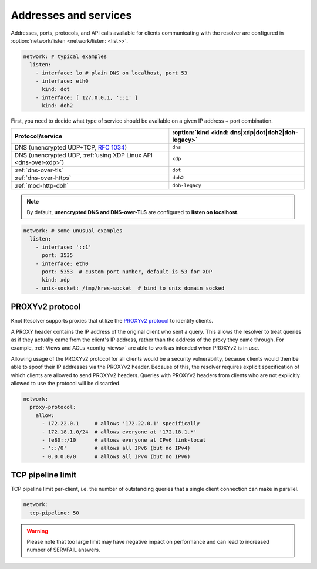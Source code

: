 .. SPDX-License-Identifier: GPL-3.0-or-later

Addresses and services
----------------------

Addresses, ports, protocols, and API calls available for clients communicating
with the resolver are configured in :option:`network/listen <network/listen: <list>>`.

.. code-block:: yaml

   network: # typical examples
     listen:
       - interface: lo # plain DNS on localhost, port 53
       - interface: eth0
         kind: dot
       - interface: [ 127.0.0.1, '::1' ]
         kind: doh2

First, you need to decide what type of service should be available on a given IP
address + port combination.

.. csv-table::
   :header: "Protocol/service", :option:`kind <kind: dns|xdp|dot|doh2|doh-legacy>`

   "DNS (unencrypted UDP+TCP, :rfc:`1034`)","``dns``"
   "DNS (unencrypted UDP, :ref:`using XDP Linux API <dns-over-xdp>`)","``xdp``"
   ":ref:`dns-over-tls`","``dot``"
   ":ref:`dns-over-https`","``doh2``"
   ":ref:`mod-http-doh`","``doh-legacy``"

.. note::

   By default, **unencrypted DNS and DNS-over-TLS** are configured to **listen on localhost**.

.. option:: network/listen: <list>

   .. option:: unix-socket: <path>

      Path to a unix domain socket to listen on.

   .. option:: interface: <address or interface>

      IP address or interface name to listen on. May also be a list of addresses
      and interface names. Optionally, the port number may be specified using
      ``@`` as a separator, e.g. ``127.0.0.1@3535`` or ``eth0@5353``.

      .. warning::

         On machines with multiple IP addresses, avoid listening on wildcards like
         ``0.0.0.0`` or ``::``. If a client can be reached through multiple addresses,
         UDP answers from a wildcard address might pick a wrong source address - most
         well-behaved clients will then refuse such a response.

   .. option:: port: <1-65535>

      :default: 53 (dns, xdp), 853 (dot), 443 (doh2, doh-legacy)

      Port number to listen on.

   .. option:: kind: dns|xdp|dot|doh2|doh-legacy

      :default: dns

      DNS query transport protocol.

   .. option:: freebind: true|false

      :default: false

      Freebind allows binding to a non-local or not yet available address.

.. code-block:: yaml

   network: # some unusual examples
     listen:
       - interface: '::1'
         port: 3535
       - interface: eth0
         port: 5353  # custom port number, default is 53 for XDP
         kind: xdp
       - unix-socket: /tmp/kres-socket  # bind to unix domain socked


.. _config-network-proxyv2:

PROXYv2 protocol
^^^^^^^^^^^^^^^^

Knot Resolver supports proxies that utilize the `PROXYv2 protocol <https://www.haproxy.org/download/2.5/doc/proxy-protocol.txt>`_
to identify clients.

A PROXY header contains the IP address of the original client who sent a query.
This allows the resolver to treat queries as if they actually came from the
client's IP address, rather than the address of the proxy they came through. For
example, :ref:`Views and ACLs <config-views>` are able to work as intended when
PROXYv2 is in use.

Allowing usage of the PROXYv2 protocol for all clients would be a security
vulnerability, because clients would then be able to spoof their IP addresses
via the PROXYv2 header. Because of this, the resolver requires explicit
specification of which clients are allowed to send PROXYv2 headers. Queries with
PROXYv2 headers from clients who are not explicitly allowed to use the protocol
will be discarded.

.. option:: network/proxy-protocol: false|<options>

   :default: false

   .. option:: allow: <list of addresses and subnets>

      Allow usage of the PROXYv2 protocol headers by clients on the specified
      addresses. It is possible to permit whole networks to send PROXYv2 headers
      by specifying the network mask using the CIDR notation
      (e.g. ``172.22.0.0/16``). IPv4 as well as IPv6 addresses are supported.

      If you wish to allow all clients to use PROXYv2 (e.g. because you have this
      kind of security handled on another layer of your network infrastructure),
      you can specify a netmask of ``/0``. Please note that this setting is
      address-family-specific, so this needs to be applied to both IPv4 and IPv6
      separately.

.. code-block:: yaml

   network:
     proxy-protocol:
       allow:
         - 172.22.0.1     # allows '172.22.0.1' specifically
         - 172.18.1.0/24  # allows everyone at '172.18.1.*'
         - fe80::/10      # allows everyone at IPv6 link-local
         - '::/0'         # allows all IPv6 (but no IPv4)
         - 0.0.0.0/0      # allows all IPv4 (but no IPv6)


TCP pipeline limit
^^^^^^^^^^^^^^^^^^

TCP pipeline limit per-client, i.e. the number of outstanding queries that a single client connection can make in parallel.

.. option:: network/tcp-pipeline: <int>

    :default: 100

.. code-block:: yaml

   network:
     tcp-pipeline: 50

.. warning::

   Please note that too large limit may have negative impact on performance and can lead to increased number of SERVFAIL answers.

.. _`dnsproxy module`: https://www.knot-dns.cz/docs/2.7/html/modules.html#dnsproxy-tiny-dns-proxy
